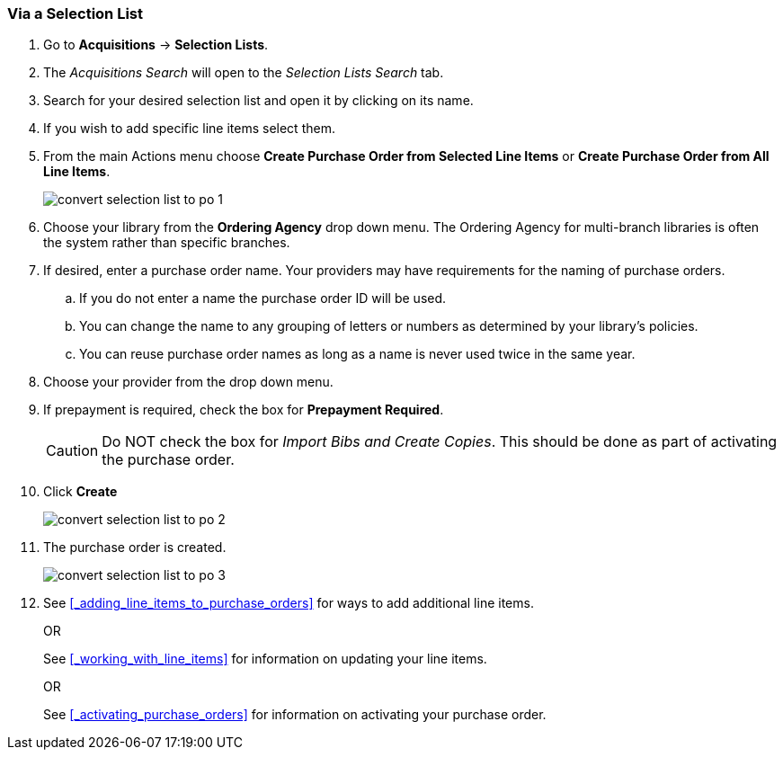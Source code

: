 [[_po_via_selection_list]]
Via a Selection List
~~~~~~~~~~~~~~~~~~~~

. Go to *Acquisitions* -> *Selection Lists*.
. The _Acquisitions Search_ will open to the _Selection Lists Search_ tab.
. Search for your desired selection list and open it by clicking on its name.
. If you wish to add specific line items select them.
. From the main Actions menu choose *Create Purchase Order from Selected Line Items*
or *Create Purchase Order from All Line Items*.
+
image::images/acquisitions/creating-purchase-orders/convert-selection-list-to-po-1.png[]
+
. Choose your library from the *Ordering Agency* drop down menu. The Ordering Agency
for multi-branch libraries is often the system rather than specific branches.
. If desired, enter a purchase order name. Your providers may have requirements for 
the naming of purchase orders.
.. If you do not enter a name the purchase order ID will be used.
.. You can change the name to any grouping of letters or numbers as determined by your library's policies.
.. You can reuse purchase order names as long as a name is never used twice in the same year.
. Choose your provider from the drop down menu.
. If prepayment is required, check the box for *Prepayment Required*.
+
[CAUTION]
=========
Do NOT check the box for _Import Bibs and Create Copies_. This should be done as part 
of activating the purchase order.  
=========
+
. Click *Create*
+
image::images/acquisitions/creating-purchase-orders/convert-selection-list-to-po-2.png[]
+
. The purchase order is created.
+
image::images/acquisitions/creating-purchase-orders/convert-selection-list-to-po-3.png[]
+
. See xref:_adding_line_items_to_purchase_orders[] for ways to add additional line items.
+
OR
+
See xref:_working_with_line_items[] for information on updating your line items. 
+
OR
+
See xref:_activating_purchase_orders[] for information on activating your 
purchase order.